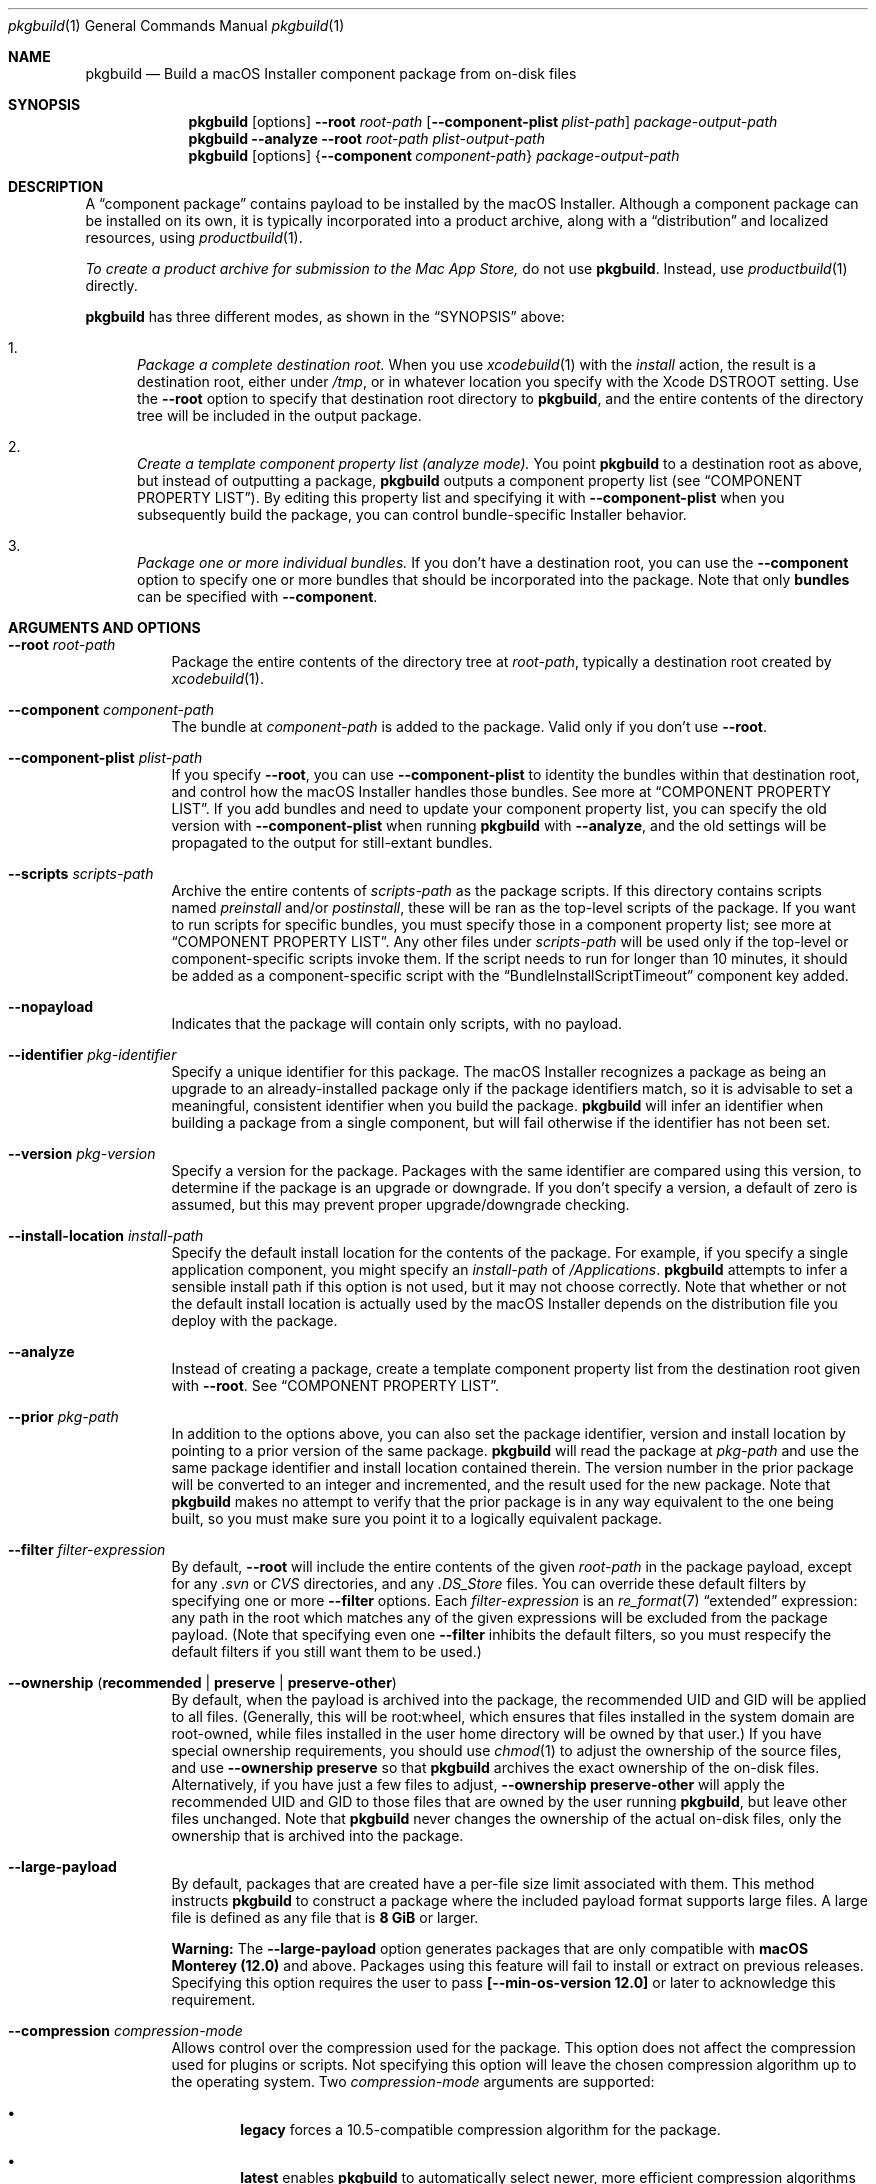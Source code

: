 .Dd July 1, 2021
.Dt pkgbuild 1 
.Os macOS
.\"																				NAME 
.Sh NAME
.Nm pkgbuild
.Nd Build a macOS Installer component package from on-disk files
.\"																				SYNOPSIS
.Sh SYNOPSIS
.Nm
.Op options
.Cm --root Ar root-path
.Op Cm --component-plist Ar plist-path
.Ar package-output-path
.Nm
.Cm --analyze
.Cm --root Ar root-path
.Ar plist-output-path
.Nm
.Op options
.Brq Cm --component Ar component-path
.Ar package-output-path
.\"																				DESCRIPTION
.Sh DESCRIPTION
A 
.Dq component package
contains payload to be installed by the macOS Installer. Although a component package
can be installed on its own, it is typically incorporated into a product archive,
along with a
.Dq distribution
and localized resources, using
.Xr productbuild 1 .
.Pp
.Em To create a product archive for submission to the Mac App Store,
do not use 
.Nm .
Instead, use
.Xr productbuild 1
directly.
.Pp
.Nm
has three different modes, as shown in the 
.Sx SYNOPSIS
above:
.Bl -enum
.It
.Em Package a complete destination root.
When you use
.Xr xcodebuild 1
with the
.Em install
action, the result is a destination root, either under
.Pa /tmp ,
or in whatever location you specify with the Xcode
.Ev DSTROOT
setting. Use the
.Cm --root
option to specify that destination root directory to
.Nm ,
and the entire contents of the directory tree will be included in the output package.
.It
.Em Create a template component property list (analyze mode).
You point
.Nm
to a destination root as above, but instead of outputting a package,
.Nm
outputs a component property list (see
.Sx COMPONENT PROPERTY LIST ) .
By editing this property list and specifying it with
.Cm --component-plist
when you subsequently build the package, you can control bundle-specific Installer behavior.
.It
.Em Package one or more individual bundles.
If you don't have a destination root, you can use the
.Cm --component
option to specify one or more bundles that should be incorporated into the package.
Note that only
.Sy bundles
can be specified with
.Cm --component .
.El
.\"																				OPTIONS 
.Sh ARGUMENTS AND OPTIONS
.Bl -tag
.It Cm --root Ar root-path
Package the entire contents of the directory tree at
.Ar root-path ,
typically a destination root created by 
.Xr xcodebuild 1 .
.It Cm --component Ar component-path
The bundle at
.Ar component-path
is added to the package. Valid only if you don't use
.Cm --root .
.It Cm --component-plist Ar plist-path
If you specify
.Cm --root ,
you can use 
.Cm --component-plist
to identity the bundles within that destination root, and control how the macOS Installer
handles those bundles. See more at
.Sx COMPONENT PROPERTY LIST .
If you add bundles and need to update your component property list, you can specify the
old version with 
.Cm --component-plist
when running
.Nm
with 
.Cm --analyze ,
and the old settings will be propagated to the output for still-extant bundles.
.It Cm --scripts Ar scripts-path
Archive the entire contents of
.Ar scripts-path
as the package scripts. If this directory contains scripts named 
.Pa preinstall
and/or
.Pa postinstall ,
these will be ran as the top-level scripts of the package. If you want to run scripts for
specific bundles, you must specify those in a component property list; see more at
.Sx COMPONENT PROPERTY LIST .
Any other files under
.Ar scripts-path
will be used only if the top-level or component-specific scripts invoke them. If the script
needs to run for longer than 10 minutes, it should be added as a component-specific script
with the
.Sx BundleInstallScriptTimeout
component key added.
.It Cm --nopayload
Indicates that the package will contain only scripts, with no payload.
.It Cm --identifier Ar pkg-identifier
Specify a unique identifier for this package. The macOS Installer recognizes a package
as being an upgrade to an already-installed package only if the package identifiers match,
so it is advisable to set a meaningful, consistent identifier when you build the package.
.Nm
will infer an identifier when building a package from a single component, but will fail
otherwise if the identifier has not been set.
.It Cm --version Ar pkg-version
Specify a version for the package. Packages with the same identifier are compared using
this version, to determine if the package is an upgrade or downgrade. If you don't specify
a version, a default of zero is assumed, but this may prevent proper upgrade/downgrade checking.
.It Cm --install-location Ar install-path
Specify the default install location for the contents of the package. For example, if
you specify a single application component, you might specify an 
.Ar install-path
of
.Pa /Applications .
.Nm
attempts to infer a sensible install path if this option is not used, but it may not
choose correctly. Note that whether or not the default install location is actually used
by the macOS Installer depends on the distribution file you deploy with the package.
.It Cm --analyze
Instead of creating a package, create a template component property list from the destination root given with
.Cm --root .
See
.Sx COMPONENT PROPERTY LIST .
.It Cm --prior Ar pkg-path
In addition to the options above, you can also set the package identifier, version and install location 
by pointing to a prior version of the same package. 
.Nm
will read the package at
.Ar pkg-path
and use the same package identifier and install location contained therein. The version
number in the prior package will be converted to an integer and incremented, and the result
used for the new package. Note that
.Nm
makes no attempt to verify that the prior package is in any way equivalent to the one being
built, so you must make sure you point it to a logically equivalent package.
.It Cm --filter Ar filter-expression
By default,
.Cm --root
will include the entire contents of the given
.Ar root-path
in the package payload, except for any
.Pa .svn
or
.Pa CVS
directories, and any
.Pa .DS_Store
files. You can override these default filters by specifying one or more
.Cm --filter
options. Each
.Ar filter-expression
is an
.Xr re_format 7
.Dq extended 
expression: any path in the root which matches any of the given expressions will be 
excluded from the package payload. (Note that specifying even one
.Cm --filter
inhibits the default filters, so you must respecify the default filters if you
still want them to be used.)
.It Cm --ownership ( Li recommended | Li preserve | Li preserve-other )
By default, when the payload is archived into the package, the recommended UID and GID
will be applied to all files. (Generally, this will be root:wheel, which ensures that
files installed in the system domain are root-owned, while files installed in the user
home directory will be owned by that user.) If you have special ownership requirements,
you should use
.Xr chmod 1
to adjust the ownership of the source files, and use
.Cm --ownership preserve
so that 
.Nm
archives the exact ownership of the on-disk files. Alternatively, if you have just a few
files to adjust,
.Cm --ownership preserve-other
will apply the recommended UID and GID to those files that are owned by the user running
.Nm ,
but leave other files unchanged. Note that
.Nm
never changes the ownership of the actual on-disk files, only the ownership that is
archived into the package.
.It Cm --large-payload
By default, packages that are created have a per-file size limit associated with them.
This method instructs
.Cm pkgbuild
to construct a package where the included payload format supports large files.
A large file is defined as any file that is
.Cm 8 GiB
or larger.
.Pp
.Cm Warning:
The
.Cm --large-payload
option generates packages that are only compatible with
.Cm macOS Monterey (12.0)
and above. Packages using this feature will fail to install or extract on previous releases.
Specifying this option requires the user to pass
.Cm [--min-os-version 12.0]
or later to acknowledge this requirement.
.It Cm --compression Ar compression-mode
Allows control over the compression used for the package. This option does not
affect the compression used for plugins or scripts. Not specifying this option will
leave the chosen compression algorithm up to the operating system. Two
.Ar compression-mode
arguments are supported:
.El
.Bl -bullet -offset indent-two
.It
.Sy legacy
forces a 10.5-compatible compression algorithm for the package.
.It
.Sy latest
enables
.Cm pkgbuild
to automatically select newer, more efficient compression algorithms based on
what is provided to
.Cm [--min-os-version <version>].
.El
.Bl -tag
.It Cm --min-os-version Ar os-version
Specifying a minimum OS version allows the system to create a package with the
latest supported features. Some features can have major benefits such as a better
compression ratio. However, specifying a minimum version will make the package require
that version when presented to
.Cm productbuild(1).
Some of the options in this tool require this argument to be provided.
.It Cm --sign Ar identity-name
Adds a digital signature to the resulting package. See
.Sx SIGNED PACKAGES
.It Cm --keychain Ar keychain-path
Specify a specific keychain to search for the signing identity. See
.Sx SIGNED PACKAGES
.It Cm --cert Ar certificate-name
Specify an intermediate certificate to be embedded in the package. See
.Sx SIGNED_PACKAGES
.It Cm --timestamp
Include a trusted timestamp with the signature. See
.Sx SIGNED_PACKAGES
.It Cm --timestamp=none
Disable trusted timestamp, regardless of identity. See
.Sx SIGNED_PACKAGES
.It Cm --quiet
Inhibits status messages on stdout. Any error messages are still sent to stderr.
.It Ar package-output-path
The path to which the package will be written.
.It Ar plist-output-path
When
.Cm --analyze
is used, the path to which the template component property list will be written.
.El
.Pp
.\"																				COMPONENT PROPERTY LIST 
.Sh COMPONENT PROPERTY LIST
When you package a destination root, you can use a component property list to
specify how bundles in that root should be handled by the macOS Installer. This property
list should be an array of dictionaries, where each dictionary specifies a single bundle. The
dictionary keys are as follows:
.Bl -column ".Sy BundlePostInstallScriptPath" A012345678901234567890123456789012345678901234567890123456789
.It Sy Key Ta Sy Description
.It Sy RootRelativeBundlePath Ta "Path to bundle relative to the destination root (string)"
.It Sy BundleIsRelocatable Ta "Install bundle over previous version if moved by user? (bool)"
.It Sy BundleIsVersionChecked Ta "Don't install bundle if newer version on disk? (bool)"
.It Sy BundleHasStrictIdentifier Ta "Require identical bundle identifiers at install path? (bool)" 
.It Sy BundleOverwriteAction Ta "How to treat existing on-disk version of bundle (string)" 
.It Sy BundlePreInstallScriptPath Ta "Relative path to bundle-specific preinstall script"
.It Sy BundlePostInstallScriptPath Ta "Relative path to bundle-specific postinstall script"
.It Sy BundleInstallScriptTimeout Ta "Duration (in seconds) for how long the script may run before it is terminated (integer)"
.It Sy ChildBundles Ta "Bundles under this bundle (array of dictionaries)"
.El
.Pp
The easiest way to create a component property list is to use the 
.Cm --analyze
option and point 
.Nm
at your current destination root. The output will be a component property list with default
attributes, which you can then edit as needed. You can also specify a previous version of
your component property list when using
.Cm --analyze ,
which will cause the attributes of previously existing bundles to be propagated forward.
.Pp
.Sy BundleOverwriteAction
specifies how an existing version of the bundle on disk should be handled if the version in
the package is installed. Despite the name, both
.Ar upgrade
and
.Ar update
do no version checking. Conditionally installing based on version is controlled entirely by
.Cm BundleIsVersionChecked.
If you specify
.Ar upgrade ,
the bundle in the package atomically replaces any version on disk; this has the effect of 
deleting old paths that no longer exist in the new version of the bundle.
If you specify
.Ar update ,
the bundle in the package overwrites the version on disk, and any files not contained in the
package will be left intact; this is appropriate when you are delivering an update-only package.
Another effect of 
.Ar update
is that the package bundle will not be installed at all if there is not already a version on disk;
this allows a package to deliver an update for an app that the user might have deleted.
.Pp
.Sy BundlePreInstallScriptPath
and
.Sy BundlePostInstallScriptPath
are meaningful only if 
.Cm --scripts
was used to specify a scripts directory. The paths given by these keys must be relative to
the scripts directory.
.Pp
.Sy BundleInstallScriptTimeout
defines how long the script is able to run before the operating system terminates it with SIGKILL.
If this key is not specified, the operating system default timeout is chosen, which is currently
10 minutes but is also subject to change. This key is only respected on versions of macOS newer
than macOS 15.0.
.Pp
.Sy ChildBundles
can be used to represent nesting of bundles, but it does not change the meaning of 
.Sy RootRelativeBundlePath
within lower-level dictionaries (i.e. it is always relative to the destination root).
If you write a component property list manually, you do not need to use
.Sy ChildBundles
at all; you can simply put all bundle dictionaries in the top-level array.
.\"																				SIGNED PACKAGES 
.Sh SIGNED PACKAGES
When creating a package, you can optionally add a digital signature to the package.
You will need to have a certificate and corresponding private key -- together called an
.Dq identity
-- in one of your accessible keychains. To add a signature, specify the name of the identity using the
.Cm --sign
option. The identity's name is the same as the
.Dq Common Name
of the certificate.
.Pp
If you want to search for the identity in a specific keychain, specify the path to the
keychain file using the 
.Cm --keychain
option. Otherwise, the default keychain search path is used.
.Pp
.Nm
will embed the signing certificate in the product archive, as well as any intermediate
certificates that are found in the keychain. If you need to embed additional certificates
to form a chain of trust between the signing certificate and a trusted root certificate
on the system, use the
.Cm --cert
option to give the Common Name of the intermediate certificate. Multiple
.Cm --cert
options may be used to embed multiple intermediate certificates.
.Pp
The signature can optionally include a trusted timestamp. This is enabled by default when signing with
a Developer ID identity, but it can be enabled explicitly using the
.Cm --timestamp 
option. A timestamp server must be contacted to embed a trusted timestamp. If you aren't
connected to the Internet, you can use
.Cm --timestamp=none
to disable timestamps, even for a Developer ID identity.
.Pp
Note that if you are going to create a signed product with the resulting package, using
.Xr productbuild 1 ,
there is no reason to sign the individual package.
.\"																				EXAMPLES 
.Sh EXAMPLES
.Bl -tag -width indent
.It Li "pkgbuild --identifier com.sample.pkg.app --root /tmp/Sample.dst Sample.pkg"
.Pp
Build the package Sample.pkg using the entire contents of the destination root /tmp/Sample.dst.
.It Li "pkgbuild --analyze --root /tmp/Sample.dst components.plist"
.Pp
Analyze the destination root /tmp/Sample.dst, and write a template component property list
to components.plist.
.It Li "pkgbuild --identifier com.sample.pkg.app --root /tmp/Sample.dst --component-plist components-edited.plist Sample.pkg"
.Pp
Build the package Sample.pkg using the destination root /tmp/Sample.dst,
using the bundle-specific behaviors indicated in components-edited.plist.
.It Li "pkgbuild --identifier com.sample.pkg.app --root /tmp/Sample.dst --sign sample-identity Sample.pkg"
.Pp
Build the package Sample.pkg using the destination root /tmp/Sample.dst, and sign the
resulting package using the identity sample-identity. You will be prompted to allow
.Nm
to access the keychain item, unless Always Allow was chosen previously.
.El
.\"																				SEE ALSO 
.Sh SEE ALSO 
.Xr productbuild 1 ,
.Xr xcodebuild 1
